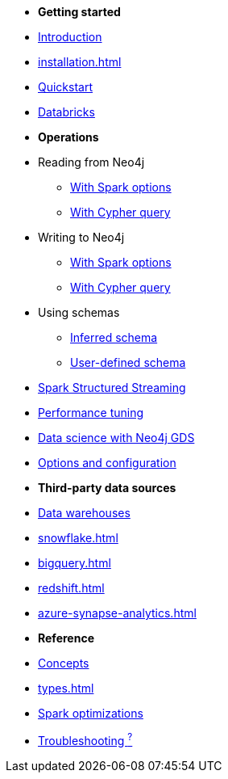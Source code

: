 * *Getting started*

* xref:index.adoc[Introduction]
* xref:installation.adoc[]
* xref:quickstart.adoc[Quickstart]
* xref:databricks.adoc[Databricks]

* *Operations*
* Reading from Neo4j
** xref:reading.adoc[With Spark options]
** xref:reading-cypher.adoc[With Cypher query]
* Writing to Neo4j
** xref:writing.adoc[With Spark options]
** xref:writing-cypher.adoc[With Cypher query]
* Using schemas
** xref:schema.adoc[Inferred schema]
** xref:schema-user.adoc[User-defined schema]
* xref:streaming.adoc[Spark Structured Streaming]
* xref:performance.adoc[Performance tuning]
* xref:gds.adoc[Data science with Neo4j GDS]
* xref:configuration.adoc[Options and configuration]

* *Third-party data sources*
* xref:dwh.adoc[Data warehouses]
* xref:snowflake.adoc[]
* xref:bigquery.adoc[]
* xref:redshift.adoc[]
* xref:azure-synapse-analytics.adoc[]

* *Reference*
* xref:architecture.adoc[Concepts]
* xref:types.adoc[]
* xref:considerations.adoc[Spark optimizations]
* xref:faq.adoc[Troubleshooting ^?^]
